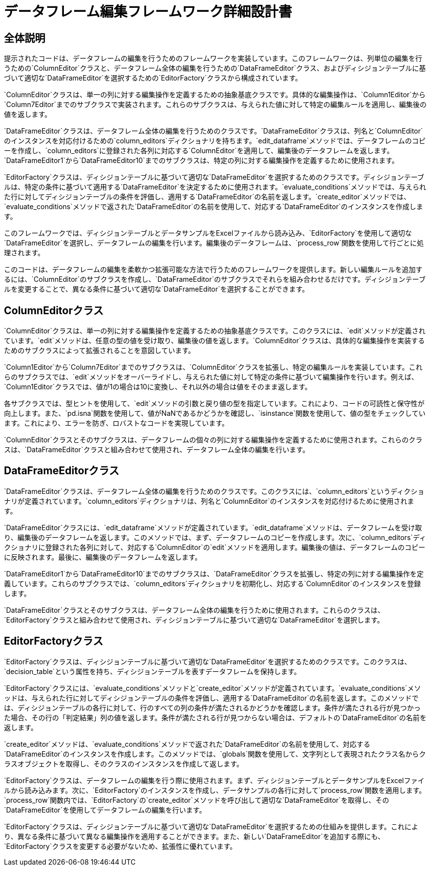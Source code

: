 = データフレーム編集フレームワーク詳細設計書

== 全体説明

提示されたコードは、データフレームの編集を行うためのフレームワークを実装しています。このフレームワークは、列単位の編集を行うための`ColumnEditor`クラスと、データフレーム全体の編集を行うための`DataFrameEditor`クラス、およびディシジョンテーブルに基づいて適切な`DataFrameEditor`を選択するための`EditorFactory`クラスから構成されています。

`ColumnEditor`クラスは、単一の列に対する編集操作を定義するための抽象基底クラスです。具体的な編集操作は、`Column1Editor`から`Column7Editor`までのサブクラスで実装されます。これらのサブクラスは、与えられた値に対して特定の編集ルールを適用し、編集後の値を返します。

`DataFrameEditor`クラスは、データフレーム全体の編集を行うためのクラスです。`DataFrameEditor`クラスは、列名と`ColumnEditor`のインスタンスを対応付けるための`column_editors`ディクショナリを持ちます。`edit_dataframe`メソッドでは、データフレームのコピーを作成し、`column_editors`に登録された各列に対応する`ColumnEditor`を適用して、編集後のデータフレームを返します。`DataFrameEditor1`から`DataFrameEditor10`までのサブクラスは、特定の列に対する編集操作を定義するために使用されます。

`EditorFactory`クラスは、ディシジョンテーブルに基づいて適切な`DataFrameEditor`を選択するためのクラスです。ディシジョンテーブルは、特定の条件に基づいて適用する`DataFrameEditor`を決定するために使用されます。`evaluate_conditions`メソッドでは、与えられた行に対してディシジョンテーブルの条件を評価し、適用する`DataFrameEditor`の名前を返します。`create_editor`メソッドでは、`evaluate_conditions`メソッドで返された`DataFrameEditor`の名前を使用して、対応する`DataFrameEditor`のインスタンスを作成します。

このフレームワークでは、ディシジョンテーブルとデータサンプルをExcelファイルから読み込み、`EditorFactory`を使用して適切な`DataFrameEditor`を選択し、データフレームの編集を行います。編集後のデータフレームは、`process_row`関数を使用して行ごとに処理されます。

このコードは、データフレームの編集を柔軟かつ拡張可能な方法で行うためのフレームワークを提供します。新しい編集ルールを追加するには、`ColumnEditor`のサブクラスを作成し、`DataFrameEditor`のサブクラスでそれらを組み合わせるだけです。ディシジョンテーブルを変更することで、異なる条件に基づいて適切な`DataFrameEditor`を選択することができます。

== ColumnEditorクラス

`ColumnEditor`クラスは、単一の列に対する編集操作を定義するための抽象基底クラスです。このクラスには、`edit`メソッドが定義されています。`edit`メソッドは、任意の型の値を受け取り、編集後の値を返します。`ColumnEditor`クラスは、具体的な編集操作を実装するためのサブクラスによって拡張されることを意図しています。

`Column1Editor`から`Column7Editor`までのサブクラスは、`ColumnEditor`クラスを拡張し、特定の編集ルールを実装しています。これらのサブクラスでは、`edit`メソッドをオーバーライドし、与えられた値に対して特定の条件に基づいて編集操作を行います。例えば、`Column1Editor`クラスでは、値が1の場合は10に変換し、それ以外の場合は値をそのまま返します。

各サブクラスでは、型ヒントを使用して、`edit`メソッドの引数と戻り値の型を指定しています。これにより、コードの可読性と保守性が向上します。また、`pd.isna`関数を使用して、値がNaNであるかどうかを確認し、`isinstance`関数を使用して、値の型をチェックしています。これにより、エラーを防ぎ、ロバストなコードを実現しています。

`ColumnEditor`クラスとそのサブクラスは、データフレームの個々の列に対する編集操作を定義するために使用されます。これらのクラスは、`DataFrameEditor`クラスと組み合わせて使用され、データフレーム全体の編集を行います。

== DataFrameEditorクラス

`DataFrameEditor`クラスは、データフレーム全体の編集を行うためのクラスです。このクラスには、`column_editors`というディクショナリが定義されています。`column_editors`ディクショナリは、列名と`ColumnEditor`のインスタンスを対応付けるために使用されます。

`DataFrameEditor`クラスには、`edit_dataframe`メソッドが定義されています。`edit_dataframe`メソッドは、データフレームを受け取り、編集後のデータフレームを返します。このメソッドでは、まず、データフレームのコピーを作成します。次に、`column_editors`ディクショナリに登録された各列に対して、対応する`ColumnEditor`の`edit`メソッドを適用します。編集後の値は、データフレームのコピーに反映されます。最後に、編集後のデータフレームを返します。

`DataFrameEditor1`から`DataFrameEditor10`までのサブクラスは、`DataFrameEditor`クラスを拡張し、特定の列に対する編集操作を定義しています。これらのサブクラスでは、`column_editors`ディクショナリを初期化し、対応する`ColumnEditor`のインスタンスを登録します。

`DataFrameEditor`クラスとそのサブクラスは、データフレーム全体の編集を行うために使用されます。これらのクラスは、`EditorFactory`クラスと組み合わせて使用され、ディシジョンテーブルに基づいて適切な`DataFrameEditor`を選択します。

== EditorFactoryクラス

`EditorFactory`クラスは、ディシジョンテーブルに基づいて適切な`DataFrameEditor`を選択するためのクラスです。このクラスは、`decision_table`という属性を持ち、ディシジョンテーブルを表すデータフレームを保持します。

`EditorFactory`クラスには、`evaluate_conditions`メソッドと`create_editor`メソッドが定義されています。`evaluate_conditions`メソッドは、与えられた行に対してディシジョンテーブルの条件を評価し、適用する`DataFrameEditor`の名前を返します。このメソッドでは、ディシジョンテーブルの各行に対して、行のすべての列の条件が満たされるかどうかを確認します。条件が満たされる行が見つかった場合、その行の「判定結果」列の値を返します。条件が満たされる行が見つからない場合は、デフォルトの`DataFrameEditor`の名前を返します。

`create_editor`メソッドは、`evaluate_conditions`メソッドで返された`DataFrameEditor`の名前を使用して、対応する`DataFrameEditor`のインスタンスを作成します。このメソッドでは、`globals`関数を使用して、文字列として表現されたクラス名からクラスオブジェクトを取得し、そのクラスのインスタンスを作成して返します。

`EditorFactory`クラスは、データフレームの編集を行う際に使用されます。まず、ディシジョンテーブルとデータサンプルをExcelファイルから読み込みます。次に、`EditorFactory`のインスタンスを作成し、データサンプルの各行に対して`process_row`関数を適用します。`process_row`関数内では、`EditorFactory`の`create_editor`メソッドを呼び出して適切な`DataFrameEditor`を取得し、その`DataFrameEditor`を使用してデータフレームの編集を行います。

`EditorFactory`クラスは、ディシジョンテーブルに基づいて適切な`DataFrameEditor`を選択するための仕組みを提供します。これにより、異なる条件に基づいて異なる編集操作を適用することができます。また、新しい`DataFrameEditor`を追加する際にも、`EditorFactory`クラスを変更する必要がないため、拡張性に優れています。